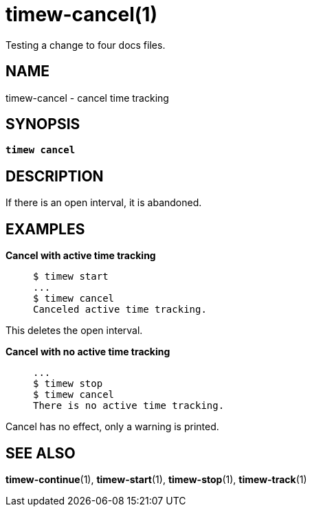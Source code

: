 = timew-cancel(1)
Testing a change to four docs files.

== NAME
timew-cancel - cancel time tracking

== SYNOPSIS
[verse]
*timew cancel*

== DESCRIPTION
If there is an open interval, it is abandoned.

== EXAMPLES

*Cancel with active time tracking*::
+
    $ timew start
    ...
    $ timew cancel
    Canceled active time tracking.

This deletes the open interval.

*Cancel with no active time tracking*::
+
    ...
    $ timew stop
    $ timew cancel
    There is no active time tracking.

Cancel has no effect, only a warning is printed.

== SEE ALSO
**timew-continue**(1),
**timew-start**(1),
**timew-stop**(1),
**timew-track**(1)
